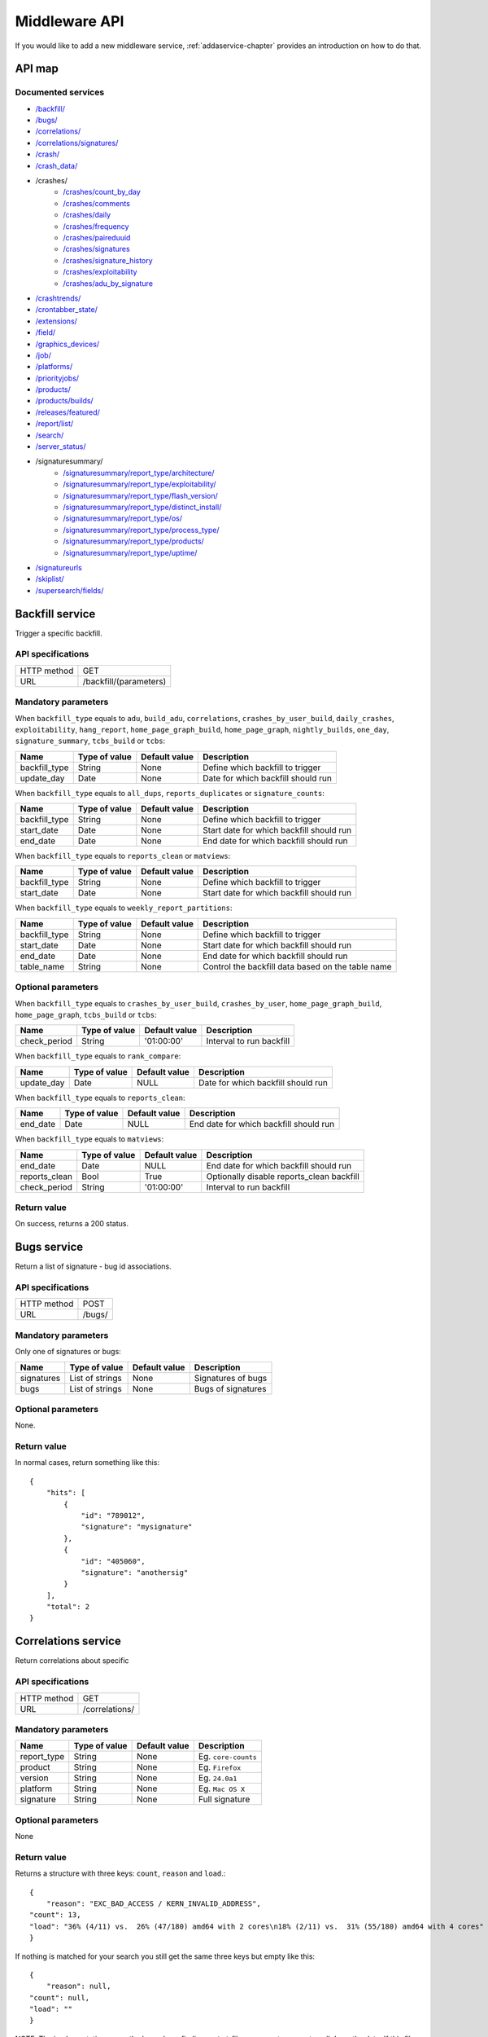 .. index:: middleware

.. _middleware-chapter:

Middleware API
==============


If you would like to add a new middleware service,
:ref:`addaservice-chapter` provides an introduction on how to do that.

API map
-------

Documented services
^^^^^^^^^^^^^^^^^^^

* `/backfill/ <#backfill-service>`_
* `/bugs/ <#bugs-service>`_
* `/correlations/ <#correlations-service>`_
* `/correlations/signatures/ <#correlation-signatures-service>`_
* `/crash/ <#crash-service>`_
* `/crash_data/ <#crash-data-service>`_
* /crashes/
    * `/crashes/count_by_day <#crashes-count-by-day-service>`_
    * `/crashes/comments <#crashes-comments-service>`_
    * `/crashes/daily <#crashes-daily-service>`_
    * `/crashes/frequency  <#crashes-frequency-service>`_
    * `/crashes/paireduuid <#crashes-paireduuid-service>`_
    * `/crashes/signatures <#crashes-signatures-service>`_
    * `/crashes/signature_history <#crashes-signature-history-service>`_
    * `/crashes/exploitability <#crashes-exploitability-service>`_
    * `/crashes/adu_by_signature <#crashes-per-adu-by-signature-service>`_
* `/crashtrends/ <#crash-trends-service>`_
* `/crontabber_state/ <#crontabber-state-service>`_
* `/extensions/ <#extensions-service>`_
* `/field/ <#field-service>`_
* `/graphics_devices/ <#graphics-devices>`_
* `/job/ <#job-service>`_
* `/platforms/ <#platforms-service>`_
* `/priorityjobs/ <#priorityjobs-service>`_
* `/products/ <#products-service>`_
* `/products/builds/ <#products-builds-service>`_
* `/releases/featured/ <#releases-featured-service>`_
* `/report/list/ <#report-list-service>`_
* `/search/ <#search-service>`_
* `/server_status/ <#server-status-service>`_
* /signaturesummary/
    * `/signaturesummary/report_type/architecture/ <#architecture-signature-summary-service>`_
    * `/signaturesummary/report_type/exploitability/ <#exploitability-signature-summary-service>`_
    * `/signaturesummary/report_type/flash_version/ <#flash-version-signature-summary-service>`_
    * `/signaturesummary/report_type/distinct_install/ <#distinct-install-signature-summary-service>`_
    * `/signaturesummary/report_type/os/ <#operating-system-signature-summary-service>`_
    * `/signaturesummary/report_type/process_type/ <#process-type-signature-summary-service>`_
    * `/signaturesummary/report_type/products/ <#products-signature-summary-service>`_
    * `/signaturesummary/report_type/uptime/ <#uptime-signature-summary-service>`_
* `/signatureurls <#signature-urls-service>`_
* `/skiplist/ <#skiplist-service>`_
* `/supersearch/fields/ <#supersearch-fields-service>`_


.. ############################################################################
   Backfill API
   ############################################################################

Backfill service
----------------

Trigger a specific backfill.

API specifications
^^^^^^^^^^^^^^^^^^

+----------------+--------------------------------------------------------------------------------------+
| HTTP method    | GET                                                                                  |
+----------------+--------------------------------------------------------------------------------------+
| URL            | /backfill/(parameters)                                                               |
+----------------+--------------------------------------------------------------------------------------+

Mandatory parameters
^^^^^^^^^^^^^^^^^^^^

When ``backfill_type`` equals to ``adu``, ``build_adu``, ``correlations``,
``crashes_by_user_build``, ``daily_crashes``, ``exploitability``,
``hang_report``, ``home_page_graph_build``,
``home_page_graph``, ``nightly_builds``, ``one_day``, ``signature_summary``,
``tcbs_build`` or ``tcbs``:

+------------------+------------------+-------------------+--------------------------------------------+
| Name             | Type of value    | Default value     | Description                                |
+==================+==================+===================+============================================+
| backfill_type    | String           | None              | Define which backfill to trigger           |
+------------------+------------------+-------------------+--------------------------------------------+
| update_day       | Date             | None              | Date for which backfill should run         |
+------------------+------------------+-------------------+--------------------------------------------+


When ``backfill_type`` equals to ``all_dups``, ``reports_duplicates`` or
``signature_counts``:

+------------------+------------------+-------------------+--------------------------------------------+
| Name             | Type of value    | Default value     | Description                                |
+==================+==================+===================+============================================+
| backfill_type    | String           | None              | Define which backfill to trigger           |
+------------------+------------------+-------------------+--------------------------------------------+
| start_date       | Date             | None              | Start date for which backfill should run   |
+------------------+------------------+-------------------+--------------------------------------------+
| end_date         | Date             | None              | End date for which backfill should run     |
+------------------+------------------+-------------------+--------------------------------------------+

When ``backfill_type`` equals to ``reports_clean`` or ``matviews``:

+------------------+------------------+-------------------+--------------------------------------------+
| Name             | Type of value    | Default value     | Description                                |
+==================+==================+===================+============================================+
| backfill_type    | String           | None              | Define which backfill to trigger           |
+------------------+------------------+-------------------+--------------------------------------------+
| start_date       | Date             | None              | Start date for which backfill should run   |
+------------------+------------------+-------------------+--------------------------------------------+

When ``backfill_type`` equals to ``weekly_report_partitions``:

+------------------+------------------+-------------------+---------------------------------------------------+
| Name             | Type of value    | Default value     | Description                                       |
+==================+==================+===================+===================================================+
| backfill_type    | String           | None              | Define which backfill to trigger                  |
+------------------+------------------+-------------------+---------------------------------------------------+
| start_date       | Date             | None              | Start date for which backfill should run          |
+------------------+------------------+-------------------+---------------------------------------------------+
| end_date         | Date             | None              | End date for which backfill should run            |
+------------------+------------------+-------------------+---------------------------------------------------+
| table_name       | String           | None              | Control the backfill data based on the table name |
+------------------+------------------+-------------------+---------------------------------------------------+

Optional parameters
^^^^^^^^^^^^^^^^^^^

When ``backfill_type`` equals to ``crashes_by_user_build``, ``crashes_by_user``,
``home_page_graph_build``, ``home_page_graph``, ``tcbs_build`` or ``tcbs``:

+------------------+------------------+-------------------+--------------------------------------------+
| Name             | Type of value    | Default value     | Description                                |
+==================+==================+===================+============================================+
| check_period     | String           | '01:00:00'        | Interval to run backfill                   |
+------------------+------------------+-------------------+--------------------------------------------+

When ``backfill_type`` equals to ``rank_compare``:

+------------------+------------------+-------------------+--------------------------------------------+
| Name             | Type of value    | Default value     | Description                                |
+==================+==================+===================+============================================+
| update_day       | Date             | NULL              | Date for which backfill should run         |
+------------------+------------------+-------------------+--------------------------------------------+

When ``backfill_type`` equals to ``reports_clean``:

+------------------+------------------+-------------------+--------------------------------------------+
| Name             | Type of value    | Default value     | Description                                |
+==================+==================+===================+============================================+
| end_date         | Date             | NULL              | End date for which backfill should run     |
+------------------+------------------+-------------------+--------------------------------------------+

When ``backfill_type`` equals to ``matviews``:

+------------------+------------------+-------------------+--------------------------------------------+
| Name             | Type of value    | Default value     | Description                                |
+==================+==================+===================+============================================+
| end_date         | Date             | NULL              | End date for which backfill should run     |
+------------------+------------------+-------------------+--------------------------------------------+
| reports_clean    | Bool             | True              | Optionally disable reports_clean backfill  |
+------------------+------------------+-------------------+--------------------------------------------+
| check_period     | String           | '01:00:00'        | Interval to run backfill                   |
+------------------+------------------+-------------------+--------------------------------------------+

Return value
^^^^^^^^^^^^

On success, returns a 200 status.


.. ############################################################################
   Bugs API
   ############################################################################

Bugs service
------------

Return a list of signature - bug id associations.

API specifications
^^^^^^^^^^^^^^^^^^

+----------------+-----------------------------------------------------------------------------------+
| HTTP method    | POST                                                                              |
+----------------+-----------------------------------------------------------------------------------+
| URL            | /bugs/                                                                            |
+----------------+-----------------------------------------------------------------------------------+

Mandatory parameters
^^^^^^^^^^^^^^^^^^^^

Only one of signatures or bugs:

+----------------+------------------+---------------+-------------------------+
| Name           | Type of value    | Default value | Description             |
+================+==================+===============+=========================+
| signatures     | List of strings  | None          | Signatures of bugs      |
+----------------+------------------+---------------+-------------------------+
| bugs           | List of strings  | None          | Bugs of signatures      |
+----------------+------------------+---------------+-------------------------+

Optional parameters
^^^^^^^^^^^^^^^^^^^

None.

Return value
^^^^^^^^^^^^

In normal cases, return something like this::

    {
        "hits": [
            {
                "id": "789012",
                "signature": "mysignature"
            },
            {
                "id": "405060",
                "signature": "anothersig"
            }
        ],
        "total": 2
    }


.. ############################################################################
   Correlations API
   ############################################################################

Correlations service
--------------------

Return correlations about specific

API specifications
^^^^^^^^^^^^^^^^^^

+----------------+-----------------+
| HTTP method    | GET             |
+----------------+-----------------+
| URL            | /correlations/  |
+----------------+-----------------+

Mandatory parameters
^^^^^^^^^^^^^^^^^^^^

+----------------+------------------+-------------------+----------------------+
| Name           | Type of value    | Default value     | Description          |
+================+==================+===================+======================+
| report\_type   | String           | None              | Eg. ``core-counts``  |
+----------------+------------------+-------------------+----------------------+
| product        | String           | None              | Eg. ``Firefox``      |
+----------------+------------------+-------------------+----------------------+
| version        | String           | None              | Eg. ``24.0a1``       |
+----------------+------------------+-------------------+----------------------+
| platform       | String           | None              | Eg. ``Mac OS X``     |
+----------------+------------------+-------------------+----------------------+
| signature      | String           | None              | Full signature       |
+----------------+------------------+-------------------+----------------------+


Optional parameters
^^^^^^^^^^^^^^^^^^^

None

Return value
^^^^^^^^^^^^

Returns a structure with three keys: ``count``, ``reason`` and
``load``.::

    {
        "reason": "EXC_BAD_ACCESS / KERN_INVALID_ADDRESS",
    "count": 13,
    "load": "36% (4/11) vs.  26% (47/180) amd64 with 2 cores\n18% (2/11) vs.  31% (55/180) amd64 with 4 cores"
    }

If nothing is matched for your search you still get the same three
keys but empty like this::

    {
        "reason": null,
    "count": null,
    "load": ""
    }

NOTE: The implementation currently depends on finding a ``.txt`` file
on a remote server to pull down the data. If this file (filename is
based on the parameters you pass) is not found, the response is just::

   null


.. ############################################################################
   Correlation Signatures API
   ############################################################################

Correlation Signatures service
------------------------------

Return all signatures that have correlations about specific search
parameters

API specifications
^^^^^^^^^^^^^^^^^^

+----------------+---------------------------+
| HTTP method    | GET                       |
+----------------+---------------------------+
| URL            | /correlations/signatures/ |
+----------------+---------------------------+


Mandatory parameters
^^^^^^^^^^^^^^^^^^^^

+----------------+------------------+-------------------+--------------------------------+
| Name           | Type of value    | Default value     | Description                    |
+================+==================+===================+================================+
| report\_type   | String           | None              | Eg. ``core-counts``            |
+----------------+------------------+-------------------+--------------------------------+
| product        | String           | None              | Eg. ``Firefox``                |
+----------------+------------------+-------------------+--------------------------------+
| version        | String           | None              | Eg. ``24.0a1``                 |
+----------------+------------------+-------------------+--------------------------------+
| platforms      | List of strings  | None              | Eg. ``Mac%20OS%20X+Linux``     |
+----------------+------------------+-------------------+--------------------------------+


Optional parameters
^^^^^^^^^^^^^^^^^^^

None

Return value
^^^^^^^^^^^^

Returns a structure with the keys ``hits`` and ``total``::

    {
        "hits": [
            "js::GCMarker::processMarkStackTop(js::SliceBudget&)",
            "gfxSVGGlyphs::~gfxSVGGlyphs()",
            "mozilla::layers::ImageContainer::GetCurrentSize()"
        ],
        "total": 3
    }


.. ############################################################################
   Crash API
   ############################################################################

Crash service
-------------

Return a single crash report from its UUID.

API specifications
^^^^^^^^^^^^^^^^^^

+----------------+-----------------------------------------------------------------------------------+
| HTTP method    | POST                                                                              |
+----------------+-----------------------------------------------------------------------------------+
| URL            | /crash/(optional_parameters)                                                      |
+----------------+-----------------------------------------------------------------------------------+

Mandatory parameters
^^^^^^^^^^^^^^^^^^^^

+----------------+------------------+---------------+-------------------------+
| Name           | Type of value    | Default value | Description             |
+================+==================+===============+=========================+
| uuid           | String           | None          | Identifier of the crash |
|                |                  |               | report to get.          |
+----------------+------------------+---------------+-------------------------+

Optional parameters
^^^^^^^^^^^^^^^^^^^

None.

Return value
^^^^^^^^^^^^

In normal cases, return something like this::

    {
        "hits": [
            {
                "signature": "SomeCrashSignature",
                "email": "someone@example.com",
                "url": "http://example.com/somepage",
                "addons_checked": "some addons",
                "exploitability": "high",
                "duplicate_of": 123456
            }
        ],
        "total": 1
    }


.. ############################################################################
   Crash Data API
   ############################################################################

Crash Data service
------------------

Return JSON or binary data of a crash report, given its uuid.

API specifications
^^^^^^^^^^^^^^^^^^

+----------------+--------------+
| HTTP method    | GET          |
+----------------+--------------+
| URL            | /crash_data/ |
+----------------+--------------+

Mandatory parameters
^^^^^^^^^^^^^^^^^^^^

+----------------+------------------+---------------+-------------------------+
| Name           | Type of value    | Default value | Description             |
+================+==================+===============+=========================+
| datatype       | String           | None          | Type of data to get, can|
|                |                  |               | be 'raw', 'meta' or     |
|                |                  |               | 'processed'.            |
+----------------+------------------+---------------+-------------------------+
| uuid           | String           | None          | Identifier of the crash |
|                |                  |               | report to get.          |
+----------------+------------------+---------------+-------------------------+

Optional parameters
^^^^^^^^^^^^^^^^^^^

None.

Return value
^^^^^^^^^^^^

If datatype is 'raw', returns the binary raw dump of the crash report.
If datatype is 'meta', returns the raw JSON of the crash report.
If datatype is 'processed', return the processed JSON of the crash report.


.. ############################################################################
   Crashes Count By Day API
   ############################################################################

Crashes Count By Day service
----------------------------

Returns the count of a particular signature (all aggregated) by date range.

API specifications
^^^^^^^^^^^^^^^^^^

+----------------+------------------------+
| HTTP method    | GET                    |
+----------------+------------------------+
| URL            | /crashes/count_by_day/ |
+----------------+------------------------+

Mandatory parameters
^^^^^^^^^^^^^^^^^^^^

+------------+---------------+---------------------------------------------------------+
| Name       | Type of value | Description                                             |
+============+===============+=========================================================+
| signature  | String        | The signature of the crash for the count.               |
+------------+---------------+---------------------------------------------------------+
| from_date  | Date          | Starting date in the format of YYYY-MM-DD               |
+------------+---------------+---------------------------------------------------------+
| to_date    | Date          | Ending date in the format of YYYY-MM-DD, does not       |
|            |               | include this day                                        |
+------------+---------------+---------------------------------------------------------+

Optional parameters
^^^^^^^^^^^^^^^^^^^

None

Return value
^^^^^^^^^^^^

Returns in a json like this::

    {
        "hits": {
            "YYYY-MM-DD": count
        }
        "total": the number of days returned
    }


.. ############################################################################
   Crashes Comments API
   ############################################################################

Crashes Comments service
------------------------

Return a list of comments on crash reports, filtered by signatures and other
fields.

API specifications
^^^^^^^^^^^^^^^^^^

+----------------+--------------------+
| HTTP method    | GET                |
+----------------+--------------------+
| URL            | /crashes/comments/ |
+----------------+--------------------+

Mandatory parameters
^^^^^^^^^^^^^^^^^^^^

+----------------+------------------+---------------+-------------------------+
| Name           | Type of value    | Default value | Description             |
+================+==================+===============+=========================+
| signature      | String           | None          | Signature of crash      |
|                |                  |               | reports to get.         |
+----------------+------------------+---------------+-------------------------+

Optional parameters
^^^^^^^^^^^^^^^^^^^

+------------------------+-------------------------------+----------------+---------------------------------------------------------------------------------------------------------------------------------------------------------+
| Name                   | Type of value                 | Default value  | Description                                                                                                                                             |
+========================+===============================+================+=========================================================================================================================================================+
| products               | String or list of strings     | '`Firefox`'    | The product we are interested in. (e.g. Firefox, Fennec, Thunderbird… )                                                                                 |
+------------------------+-------------------------------+----------------+---------------------------------------------------------------------------------------------------------------------------------------------------------+
| from                   | Date                          | Now - 7 days   | Search for crashes that happened after this date. Can use the following formats: '`yyyy-MM-dd`', '`yyyy-MM-dd HH:ii:ss`' or '`yyyy-MM-dd HH:ii:ss.S`'.  |
+------------------------+-------------------------------+----------------+---------------------------------------------------------------------------------------------------------------------------------------------------------+
| to                     | Date                          | Now            | Search for crashes that happened before this date. Can use the following formats: '`yyyy-MM-dd`', '`yyyy-MM-dd HH:ii:ss`' or '`yyyy-MM-dd HH:ii:ss.S`'. |
+------------------------+-------------------------------+----------------+---------------------------------------------------------------------------------------------------------------------------------------------------------+
| versions               | String or list of strings     | None           | Restring to a specific version of the product. Several versions can be specified, separated by a + symbol.                                              |
+------------------------+-------------------------------+----------------+---------------------------------------------------------------------------------------------------------------------------------------------------------+
| os                     | String or list of strings     | None           | Restrict to an Operating System. (e.g. Windows, Mac, Linux… ) Several versions can be specified, separated by a + symbol.                               |
+------------------------+-------------------------------+----------------+---------------------------------------------------------------------------------------------------------------------------------------------------------+
| reasons                | String or list of strings     | None           | Restricts search to crashes caused by this reason.                                                                                                      |
+------------------------+-------------------------------+----------------+---------------------------------------------------------------------------------------------------------------------------------------------------------+
| release_channels       | String or list of strings     | None           | Restricts search to crashes with these release channels.                                                                                                |
+------------------------+-------------------------------+----------------+---------------------------------------------------------------------------------------------------------------------------------------------------------+
| build\_ids             | Integer or list of integers   | None           | Restricts search to crashes that happened on a product with this build ID.                                                                              |
+------------------------+-------------------------------+----------------+---------------------------------------------------------------------------------------------------------------------------------------------------------+
| build\_from            | Integer or list of integers   | None           | Restricts search to crashes with a build id greater than this.                                                                                          |
+------------------------+-------------------------------+----------------+---------------------------------------------------------------------------------------------------------------------------------------------------------+
| build\_to              | Integer or list of integers   | None           | Restricts search to crashes with a build id lower than this.                                                                                            |
+------------------------+-------------------------------+----------------+---------------------------------------------------------------------------------------------------------------------------------------------------------+
| report\_process        | String                        | '`any`'        | Can be '`any`', '`browser`' or '`plugin`'.                                                                                                              |
+------------------------+-------------------------------+----------------+---------------------------------------------------------------------------------------------------------------------------------------------------------+
| report\_type           | String                        | '`any`'        | Can be '`any`', '`crash`' or '`hang`'.                                                                                                                  |
+------------------------+-------------------------------+----------------+---------------------------------------------------------------------------------------------------------------------------------------------------------+
| plugin\_in             | String or list of strings     | '`name`'       | Search for a plugin in this field. '`report\_process`' has to be set to '`plugin`'.                                                                     |
+------------------------+-------------------------------+----------------+---------------------------------------------------------------------------------------------------------------------------------------------------------+
| plugin\_search\_mode   | String                        | '`default`'    | How to search for this plugin. report\_process has to be set to plugin. Can be either '`default`', '`is\_exactly`', '`contains`' or '`starts\_with`'.   |
+------------------------+-------------------------------+----------------+---------------------------------------------------------------------------------------------------------------------------------------------------------+
| plugin\_terms          | String or list of strings     | None           | Terms to search for. Several terms can be specified, separated by a + symbol. report\_process has to be set to plugin.                                  |
+------------------------+-------------------------------+----------------+---------------------------------------------------------------------------------------------------------------------------------------------------------+

Return value
^^^^^^^^^^^^

In normal cases, return something like this::

    {
        "hits": [
            {
                "date_processed": "2011-03-16 06:54:56.385843",
                "uuid": "06a0c9b5-0381-42ce-855a-ccaaa2120116",
                "user_comments": "My firefox is crashing in an awesome way",
                "email": "someone@something.org"
            },
            {
                "date_processed": "2011-03-16 06:54:56.385843",
                "uuid": "06a0c9b5-0381-42ce-855a-ccaaa2120116",
                "user_comments": "I <3 Firefox crashes!",
                "email": "someone@something.org"
            }
        ],
        "total": 2
    }

If no signature is passed as a parameter, return null.


.. ############################################################################
   Crashes Daily API
   ############################################################################

Crashes Daily service
---------------------

Return crashes by active daily users.

API specifications
^^^^^^^^^^^^^^^^^^

+----------------+-----------------+
| HTTP method    | GET             |
+----------------+-----------------+
| URL            | /crashes/daily/ |
+----------------+-----------------+

Mandatory parameters
^^^^^^^^^^^^^^^^^^^^

+------------+---------------+------------------------------------------------+
| Name       | Type of value | Description                                    |
+============+===============+================================================+
| product    | String        | Product for which to get daily crashes.        |
+------------+---------------+------------------------------------------------+
| versions   | Strings       | Versions of the product for which to get daily |
|            |               | crashes.                                       |
+------------+---------------+------------------------------------------------+

Optional parameters
^^^^^^^^^^^^^^^^^^^

+-----------------+---------------+---------------+--------------------------------+
| Name            | Type of value | Default value | Description                    |
+=================+===============+===============+================================+
| from_date       | Date          | A week ago    | Date after which to get        |
|                 |               |               | daily crashes.                 |
+-----------------+---------------+---------------+--------------------------------+
| to_date         | Date          | Now           | Date before which to get       |
|                 |               |               | daily crashes.                 |
+-----------------+---------------+---------------+--------------------------------+
| os              | Strings       | None          | Only return crashes with those |
|                 |               |               | os.                            |
+-----------------+---------------+---------------+--------------------------------+
| report_type     | Strings       | None          | Only return crashes with those |
|                 |               |               | report types.                  |
+-----------------+---------------+---------------+--------------------------------+
| separated_by    | String        | None          | Separate results by 'os' as    |
|                 |               |               | well as by product and version.|
+-----------------+---------------+---------------+--------------------------------+
| date_range_type | String        | report        | Range crashes by report_date   |
|                 |               |               | ('report') or by               |
|                 |               |               | build_date ('build').          |
+-----------------+---------------+---------------+--------------------------------+

Return value
^^^^^^^^^^^^

If os, report_type and separated_by parameters are set to their default values,
return an object like the following::

    {
        "hits": {
            "Firefox:10.0": {
                "2012-12-31": {
                    "product": "Firefox",
                    "adu": 64076,
                    "crash_hadu": 4.296,
                    "version": "10.0",
                    "report_count": 2753,
                    "date": "2012-12-31"
                },
                "2012-12-30": {
                    "product": "Firefox",
                    "adu": 64076,
                    "crash_hadu": 4.296,
                    "version": "10.0",
                    "report_count": 2753,
                    "date": "2012-12-30"
                }
            },
            "Firefox:16.0a1": {
                "..."
            }
        }
    }

Otherwise, return a more complex result that can eventually be separated by
different keys. For example, if separated_by is set to "os", it will return::

    {
        "hits": {
            "Firefox:10.0:win": {
                "2012-12-31": {
                    "product": "Firefox",
                    "adu": 64076,
                    "crash_hadu": 4.296,
                    "version": "10.0",
                    "report_count": 2753,
                    "date": "2012-12-31",
                    "os": "Windows",
                    "throttle": 0.1
                }
            },
            "Firefox:10.0:lin": {
                "2012-12-31": {
                    "product": "Firefox",
                    "adu": 64076,
                    "crash_hadu": 4.296,
                    "version": "10.0",
                    "report_count": 2753,
                    "date": "2012-12-31",
                    "os": "Linux",
                    "throttle": 0.1
                }
            }
        }
    }

Note that the returned fields will differ depending on the parameters. The "os"
field will be returned when either the "os" parameter has a value or the
"separated_by" parameter is "os", and the "report_type" field will be returned
when either the "report_type" parameter has a value or the "separated_by"
parameter is "report_type".


.. ############################################################################
   Crashes Frequency API
   ############################################################################

Crashes Frequency service
-------------------------

Return the number and frequency of crashes on each OS.

API specifications
^^^^^^^^^^^^^^^^^^

+----------------+---------------------+
| HTTP method    | GET                 |
+----------------+---------------------+
| URL            | /crashes/frequency/ |
+----------------+---------------------+

Mandatory parameters
^^^^^^^^^^^^^^^^^^^^

+----------------+------------------+---------------+-------------------------+
| Name           | Type of value    | Default value | Description             |
+================+==================+===============+=========================+
| signature      | String           | None          | Signature of crash      |
|                |                  |               | reports to get.         |
+----------------+------------------+---------------+-------------------------+

Optional parameters
^^^^^^^^^^^^^^^^^^^

+------------------------+-------------------------------+----------------+---------------------------------------------------------------------------------------------------------------------------------------------------------+
| Name                   | Type of value                 | Default value  | Description                                                                                                                                             |
+========================+===============================+================+=========================================================================================================================================================+
| products               | String or list of strings     | '`Firefox`'    | The product we are interested in. (e.g. Firefox, Fennec, Thunderbird… )                                                                                 |
+------------------------+-------------------------------+----------------+---------------------------------------------------------------------------------------------------------------------------------------------------------+
| from                   | Date                          | Now - 7 days   | Search for crashes that happened after this date. Can use the following formats: '`yyyy-MM-dd`', '`yyyy-MM-dd HH:ii:ss`' or '`yyyy-MM-dd HH:ii:ss.S`'.  |
+------------------------+-------------------------------+----------------+---------------------------------------------------------------------------------------------------------------------------------------------------------+
| to                     | Date                          | Now            | Search for crashes that happened before this date. Can use the following formats: '`yyyy-MM-dd`', '`yyyy-MM-dd HH:ii:ss`' or '`yyyy-MM-dd HH:ii:ss.S`'. |
+------------------------+-------------------------------+----------------+---------------------------------------------------------------------------------------------------------------------------------------------------------+
| versions               | String or list of strings     | None           | Restring to a specific version of the product. Several versions can be specified, separated by a + symbol.                                              |
+------------------------+-------------------------------+----------------+---------------------------------------------------------------------------------------------------------------------------------------------------------+
| os                     | String or list of strings     | None           | Restrict to an Operating System. (e.g. Windows, Mac, Linux… ) Several versions can be specified, separated by a + symbol.                               |
+------------------------+-------------------------------+----------------+---------------------------------------------------------------------------------------------------------------------------------------------------------+
| reasons                | String or list of strings     | None           | Restricts search to crashes caused by this reason.                                                                                                      |
+------------------------+-------------------------------+----------------+---------------------------------------------------------------------------------------------------------------------------------------------------------+
| release_channels       | String or list of strings     | None           | Restricts search to crashes with these release channels.                                                                                                |
+------------------------+-------------------------------+----------------+---------------------------------------------------------------------------------------------------------------------------------------------------------+
| build\_ids             | Integer or list of integers   | None           | Restricts search to crashes that happened on a product with this build ID.                                                                              |
+------------------------+-------------------------------+----------------+---------------------------------------------------------------------------------------------------------------------------------------------------------+
| build\_from            | Integer or list of integers   | None           | Restricts search to crashes with a build id greater than this.                                                                                          |
+------------------------+-------------------------------+----------------+---------------------------------------------------------------------------------------------------------------------------------------------------------+
| build\_to              | Integer or list of integers   | None           | Restricts search to crashes with a build id lower than this.                                                                                            |
+------------------------+-------------------------------+----------------+---------------------------------------------------------------------------------------------------------------------------------------------------------+
| report\_process        | String                        | '`any`'        | Can be '`any`', '`browser`' or '`plugin`'.                                                                                                              |
+------------------------+-------------------------------+----------------+---------------------------------------------------------------------------------------------------------------------------------------------------------+
| report\_type           | String                        | '`any`'        | Can be '`any`', '`crash`' or '`hang`'.                                                                                                                  |
+------------------------+-------------------------------+----------------+---------------------------------------------------------------------------------------------------------------------------------------------------------+
| plugin\_in             | String or list of strings     | '`name`'       | Search for a plugin in this field. '`report\_process`' has to be set to '`plugin`'.                                                                     |
+------------------------+-------------------------------+----------------+---------------------------------------------------------------------------------------------------------------------------------------------------------+
| plugin\_search\_mode   | String                        | '`default`'    | How to search for this plugin. report\_process has to be set to plugin. Can be either '`default`', '`is\_exactly`', '`contains`' or '`starts\_with`'.   |
+------------------------+-------------------------------+----------------+---------------------------------------------------------------------------------------------------------------------------------------------------------+
| plugin\_terms          | String or list of strings     | None           | Terms to search for. Several terms can be specified, separated by a + symbol. report\_process has to be set to plugin.                                  |
+------------------------+-------------------------------+----------------+---------------------------------------------------------------------------------------------------------------------------------------------------------+

Return value
^^^^^^^^^^^^

In normal cases, return something like this::

    {
        "hits": [
            {
                "count": 167,
                "build_date": "20120129064235",
                "count_mac": 0,
                "frequency_windows": 1,
                "count_windows": 167,
                "frequency": 1,
                "count_linux": 0,
                "total": 167,
                "frequency_linux": 0,
                "frequency_mac": 0
            },
            {
                "count": 1,
                "build_date": "20120129063944",
                "count_mac": 1,
                "frequency_windows": 0,
                "count_windows": 0,
                "frequency": 1,
                "count_linux": 0,
                "total": 1,
                "frequency_linux": 0,
                "frequency_mac": 1
            }
        ],
        "total": 2
    }


.. ############################################################################
   Crashes Paireduuid API
   ############################################################################

Crashes Paireduuid service
--------------------------

Return paired uuid given a uuid and an optional hangid.

API specifications
^^^^^^^^^^^^^^^^^^

+----------------+----------------------+
| HTTP method    | GET                  |
+----------------+----------------------+
| URL            | /crashes/paireduuid/ |
+----------------+----------------------+

Mandatory parameters
^^^^^^^^^^^^^^^^^^^^

+------------+---------------+------------------------------------------------+
| Name       | Type of value | Description                                    |
+============+===============+================================================+
| uuid       | String        | Unique identifier of the crash report.         |
+------------+---------------+------------------------------------------------+

Optional parameters
^^^^^^^^^^^^^^^^^^^

+------------+---------------+---------------+--------------------------------+
| Name       | Type of value | Default value | Description                    |
+============+===============+===============+================================+
| hangid     | String        | None          | Hang ID of the crash report.   |
+------------+---------------+---------------+--------------------------------+

Return value
^^^^^^^^^^^^

Return an object like the following::

    {
        "hits": [
            {
                "uuid": "e8820616-1462-49b6-9784-e99a32120201"
            }
        ],
        "total": 1
    }

Note that if a hangid is passed to the service, it will always return maximum
one result. Remove that hangid to get all paired uuid.


.. ############################################################################
   Crashes Signatures API
   ############################################################################

Crashes Signatures service
--------------------------

Return top crashers by signatures.

API specifications
^^^^^^^^^^^^^^^^^^

+----------------+----------------------+
| HTTP method    | GET                  |
+----------------+----------------------+
| URL            | /crashes/signatures/ |
+----------------+----------------------+

Mandatory parameters
^^^^^^^^^^^^^^^^^^^^

+------------+---------------+------------------------------------------------+
| Name       | Type of value | Description                                    |
+============+===============+================================================+
| product    | String        | Product for which to get top crashes by        |
|            |               | signatures.                                    |
+------------+---------------+------------------------------------------------+
| version    | String        | Version of the product for which to get top    |
|            |               | crashes.                                       |
+------------+---------------+------------------------------------------------+

Optional parameters
^^^^^^^^^^^^^^^^^^^

+-----------------+---------------+---------------+--------------------------------+
| Name            | Type of value | Default value | Description                    |
+=================+===============+===============+================================+
| crash_type      | String        | all           | Type of crashes to get, can be |
|                 |               |               | "browser", "plugin", "content" |
|                 |               |               | or "all".                      |
+-----------------+---------------+---------------+--------------------------------+
| end_date        | Date          | Now           | Date before which to get       |
|                 |               |               | top crashes.                   |
+-----------------+---------------+---------------+--------------------------------+
| duration        | Int           | One week      | Number of hours during which   |
|                 |               |               | to get crashes.                |
+-----------------+---------------+---------------+--------------------------------+
| os              | String        | None          | Limit crashes to only one OS.  |
+-----------------+---------------+---------------+--------------------------------+
| limit           | Int           | 100           | Number of results to retrieve. |
+-----------------+---------------+---------------+--------------------------------+
| date_range_type | String        | 'report'      | Range by report date or        |
|                 |               |               | build date.                    |
+-----------------+---------------+---------------+--------------------------------+

Return value
^^^^^^^^^^^^

Return an object like the following::

    {
        "totalPercentage": 1.0,
        "end_date": "2012-06-28",
        "start_date": "2012-06-21",
        "crashes": [
            {
                "count": 3,
                "mac_count": 0,
                "content_count": 0,
                "first_report": "2012-03-13",
                "previousRank": 12,
                "currentRank": 0,
                "startup_percent": 0,
                "versions": "13.0a1, 14.0a1, 15.0a1, 16.0a1",
                "first_report_exact": "2012-03-13 17:58:30",
                "percentOfTotal": 0.214285714285714,
                "changeInRank": 12,
                "win_count": 3,
                "changeInPercentOfTotal": 0.20698716413283896,
                "linux_count": 0,
                "hang_count": 3,
                "signature": "hang | WaitForSingleObjectEx",
                "versions_count": 4,
                "previousPercentOfTotal": 0.00729855015287504,
                "plugin_count": 0
            },
            {
                "count": 2,
                "mac_count": 0,
                "content_count": 0,
                "first_report": "2012-06-27",
                "previousRank": "null",
                "currentRank": 1,
                "startup_percent": 0,
                "versions": "16.0a1",
                "first_report_exact": "2012-06-27 22:59:13",
                "percentOfTotal": 0.142857142857143,
                "changeInRank": "new",
                "win_count": 2,
                "changeInPercentOfTotal": "new",
                "linux_count": 0,
                "hang_count": 2,
                "signature": "hang | npswf64_11_3_300_262.dll@0x6c1d56",
                "versions_count": 1,
                "previousPercentOfTotal": "null",
                "plugin_count": 2
            }
        ],
        "totalNumberOfCrashes": 2
    }


.. ############################################################################
   Crashes Signature History API
   ############################################################################

Crashes Signature History service
---------------------------------

Return the history of a signature.

API specifications
^^^^^^^^^^^^^^^^^^

+----------------+-----------------------------+
| HTTP method    | GET                         |
+----------------+-----------------------------+
| URL            | /crashes/signature_history/ |
+----------------+-----------------------------+

Mandatory parameters
^^^^^^^^^^^^^^^^^^^^

+------------+---------------+------------------------------------------------+
| Name       | Type of value | Description                                    |
+============+===============+================================================+
| product    | String        | Name of the product.                           |
+------------+---------------+------------------------------------------------+
| version    | String        | Number of the version.                         |
+------------+---------------+------------------------------------------------+
| signature  | String        | Signature to get, exact match.                 |
+------------+---------------+------------------------------------------------+

Optional parameters
^^^^^^^^^^^^^^^^^^^

+-----------------+---------------+---------------+--------------------------------+
| Name            | Type of value | Default value | Description                    |
+=================+===============+===============+================================+
| start_date      | Datetime      | Last week     | The earliest date of crashes   |
|                 |               |               | we wish to evaluate            |
+-----------------+---------------+---------------+--------------------------------+
| end_date        | Datetime      | Now           | The latest date of crashes we  |
|                 |               |               | wish to evaluate.              |
+-----------------+---------------+---------------+--------------------------------+

Return value
^^^^^^^^^^^^

Return an object like the following::

    {
        "hits": [
            {
                "date": "2012-03-13",
                "count": 3,
                "percent_of_total": 42
            },
            {
                "date": "2012-03-20",
                "count": 6,
                "percent_of_total": 76
            }
        ],
        "total": 2
    }


.. ############################################################################
   Crashes Exploitability API
   ############################################################################

Crashes Exploitability service
------------------------------

Return a list of exploitable crash reports.

API specifications
^^^^^^^^^^^^^^^^^^

+----------------+--------------------------+
| HTTP method    | GET                      |
+----------------+--------------------------+
| URL            | /crashes/exploitability/ |
+----------------+--------------------------+

Mandatory parameters
^^^^^^^^^^^^^^^^^^^^

None

Optional parameters
^^^^^^^^^^^^^^^^^^^

+-----------------+---------------+---------------+----------------------------------+
| Name            | Type of value | Default value | Description                      |
+=================+===============+===============+==================================+
| start_date      | Date          | 1 week ago    | Start date of query range        |
+-----------------+---------------+---------------+----------------------------------+
| end_date        | Date          | Today         | End date of query range          |
+-----------------+---------------+---------------+----------------------------------+
| product         | String        | None          | The product we are interested in |
+-----------------+---------------+---------------+----------------------------------+
| version         | String        | None          | The version we are interested in |
+-----------------+---------------+---------------+----------------------------------+
| batch           | Int           | None          | Number of signatures to return   |
|                 |               |               | per page.                        |
+-----------------+---------------+---------------+----------------------------------+
| page            | Int           | 0             | Multiple of batch size for       |
|                 |               |               | paginating query.                |
+-----------------+---------------+---------------+----------------------------------+

Return value
^^^^^^^^^^^^

Return an object like the following::

    {
      "hits": [
        {
          "low_count": 2,
          "high_count": 1,
          "null_count": 0,
          "none_count": 0,
          "report_date": "2013-06-29",
          "signature": "lockBtree",
          "medium_count": 5,
          "product_name": "Firefox",
          "version_string": "29.0"
        },
        {
          "low_count": 0,
          "high_count": 0,
          "null_count": 0,
          "none_count": 1,
          "report_date": "2013-06-29",
          "signature": "nvwgf2um.dll@0x15cfb0",
          "medium_count": 0,
          "product_name": "Firefox",
          "version_string": "28.0"
        },
      ],
      "total": 2
    }

Crashes per ADU By Signature service
------------------------------

Return a list of crash and ADU counts by signature.

API specifications
^^^^^^^^^^^^^^^^^^

+----------------+------------------------------------+
| HTTP method    | GET                                |
+----------------+------------------------------------+
| URL            | /crashes/adu_by_signature/         |
+----------------+------------------------------------+

Mandatory parameters
^^^^^^^^^^^^^^^^^^^^

+-----------------+---------------+---------------+------------------------------------+
| Name            | Type of value | Default value | Description                        |
+=================+===============+===============+====================================+
| product_name    | String        | None          | The product we are interested in   |
+-----------------+---------------+---------------+------------------------------------+
| start_date      | Date          | 1 week ago    | Start date of query range          |
+-----------------+---------------+---------------+------------------------------------+
| end_date        | Date          | Today         | End date of query range            |
+-----------------+---------------+---------------+------------------------------------+
| signature       | String        | None          | The signature we are interested in |
+-----------------+---------------+---------------+------------------------------------+
| channel         | String        | None          | The channel we are interested in   |
+-----------------+---------------+---------------+------------------------------------+

Optional parameters
^^^^^^^^^^^^^^^^^^^

None

Return value
^^^^^^^^^^^^

Return an object like the following::

    {
        "hits": [
            {
                "signature": "gfxContext::PushClipsToDT(mozilla::gfx::DrawTarget*)",
                "adu_date": "2014-03-01",
                "build_date": "2014-03-01",
                "buildid": '201403010101',
                "crash_count": 3,
                "adu_count": 1023,
                "os_name": "Mac OS X",
                "channel": "release"
            },
            {
                "signature": "gfxContext::PushClipsToDT(mozilla::gfx::DrawTarget*)"
                "adu_date": "2014-04-01",
                "build_date": "2014-04-01",
                "buildid": '201404010101',
                "crash_count": 4,
                "adu_count": 1024,
                "os_name": "Windows NT",
                "channel": "release"
            },
        ],
        "total": 2,
    }


.. ############################################################################
   Crash Trends API
   ############################################################################

Crash Trends service
--------------------

Return a list of nightly or aurora crashes that took place between two dates.

API specifications
^^^^^^^^^^^^^^^^^^

+----------------+---------------+
| HTTP method    | GET           |
+----------------+---------------+
| URL            | /crashtrends/ |
+----------------+---------------+

Mandatory parameters
^^^^^^^^^^^^^^^^^^^^

+---------------+---------------+---------------+-----------------------------------+
| Name          | Type of value | Default value | Description                       |
+===============+===============+===============+===================================+
| start_date    | Datetime      | None          | The earliest date of crashes      |
|               |               |               | we wish to evaluate               |
+---------------+---------------+---------------+-----------------------------------+
| end_date      | Datetime      | None          | The latest date of crashes we     |
|               |               |               | wish to evaluate.                 |
+---------------+---------------+---------------+-----------------------------------+
| product       | String        | None          | The product.                      |
+---------------+---------------+---------------+-----------------------------------+
| version       | String        | None          | The version.                      |
+---------------+---------------+---------------+-----------------------------------+

Optional parameters
^^^^^^^^^^^^^^^^^^^

None

Return value
^^^^^^^^^^^^

Return a total of crashes, along with their build date, by build ID::

    [
        {
            "build_date": "2012-02-10",
            "version_string": "12.0a2",
            "product_version_id": 856,
            "days_out": 6,
            "report_count": 515,
            "report_date": "2012-02-16",
            "product_name": "Firefox"
        }
    ]


.. ############################################################################
   Crontabber State API
   ############################################################################

Crontabber State service
------------------------

Return the current state of crontabber.

API specifications
^^^^^^^^^^^^^^^^^^

+----------------+--------------------+
| HTTP method    | GET                |
+----------------+--------------------+
| URL            | /crontabber_state/ |
+----------------+--------------------+

Mandatory parameters
^^^^^^^^^^^^^^^^^^^^

None

Optional parameters
^^^^^^^^^^^^^^^^^^^

None

Return value
^^^^^^^^^^^^

Returns a structure with two main keys ``state`` and ``last_updated``.
In ``state`` we get the parsed state from the ``crontabber_state``
table.::

    {
        "state": {
          "slow-one": {
            "next_run": "2013-02-09 01:16:00.893834",
            "first_run": "2012-11-05 23:27:07.316347",
            "last_error": {
              "traceback": "error error error",
              "type": "<class 'sluggish.jobs.InternalError'>",
              "value": "Have already run this for 2012-12-24 23:27"
            },
            "last_run": "2013-02-09 00:16:00.893834",
            "last_success": "2012-12-24 22:27:07.316893",
            "error_count": 6,
            "depends_on": []
          },
          "slow-two": {
            "next_run": "2012-11-12 19:39:59.521605",
            "first_run": "2012-11-05 23:27:17.341879",
            "last_error": {},
            "last_run": "2012-11-12 18:39:59.521605",
            "last_success": "2012-11-12 18:27:17.341895",
            "error_count": 0,
            "depends_on": ["slow-one"]
          }
        },
        "last_updated": "2000-01-01T00:00:00+00:00"
    }


.. ############################################################################
   Extensions API
   ############################################################################

Extensions service
------------------

Return a list of extensions associated with a crash's UUID.

API specifications
^^^^^^^^^^^^^^^^^^

+----------------+--------------+
| HTTP method    | GET          |
+----------------+--------------+
| URL            | /extensions/ |
+----------------+--------------+

Mandatory parameters
^^^^^^^^^^^^^^^^^^^^

+---------+---------------+---------------+-----------------------------------+
| Name    | Type of value | Default value | Description                       |
+=========+===============+===============+===================================+
| uuid    | String        | None          | Unique Identifier of the specific |
|         |               |               | crash to get extensions from.     |
+---------+---------------+---------------+-----------------------------------+
| date    | Datetime      | None          | Exact datetime of the crash.      |
+---------+---------------+---------------+-----------------------------------+

Optional parameters
^^^^^^^^^^^^^^^^^^^

None

Return value
^^^^^^^^^^^^

Return a list of extensions::

    {
        "total": 1,
        "hits": [
            {
                "report_id": 1234,
                "date_processed": "2012-02-29T01:23:45+00:00",
                "extension_key": 5678,
                "extension_id": "testpilot@labs.mozilla.com",
                "extension_version": "1.2"
            }
        ]
    }


.. ############################################################################
   Field API
   ############################################################################

Field service
-------------

Return data about a field from its name.

API specifications
^^^^^^^^^^^^^^^^^^

+----------------+---------+
| HTTP method    | GET     |
+----------------+---------+
| URL            | /field/ |
+----------------+---------+

Mandatory parameters
^^^^^^^^^^^^^^^^^^^^

+---------+---------------+---------------+-----------------------------------+
| Name    | Type of value | Default value | Description                       |
+=========+===============+===============+===================================+
| name    | String        | None          | Name of the field.                |
+---------+---------------+---------------+-----------------------------------+

Optional parameters
^^^^^^^^^^^^^^^^^^^

None

Return value
^^^^^^^^^^^^

Return a dictionary::

    {
        "name": "my-field",
        "product": "WaterWolf",
        "transforms": {
            "rule1": "some notes about that rule"
        }
    }

If no value was found for the field name, return a dictionary with null values.


.. ############################################################################
   Graphics Devices API
   ############################################################################

Graphics Devices
----------------

Used to look up what we know for a certain ``vendor_hex`` and
``adapter_hex``.

When you post you need to send a payload as the body part of the
request.
In curl you do that like this::

  curl -X POST -d '[{"adapter_h...., ]' http://socorro-api/graphics_devices/

The payload needs to a JSON encoded array of dicts that each contain
the following keys:

* ``vendor_hex``
* ``adapter_hex``
* ``vendor_name``
* ``adapter_name``


API specifications
^^^^^^^^^^^^^^^^^^

+----------------+--------------------+
| HTTP method    | GET, POST          |
+----------------+--------------------+
| URL            | /graphics_devices/ |
+----------------+--------------------+


Mandatory parameters
^^^^^^^^^^^^^^^^^^^^

This is only applicable when you do a GET

+-------------+---------------+---------------+-----------------------------------+
| Name        | Type of value | Default value | Description                       |
+=============+===============+===============+===================================+
| vendor_hex  | String        | None          | e.g. ``0x1001``                   |
+-------------+---------------+---------------+-----------------------------------+
| adapter_hex | String        | None          | e.g. ``0x166a``                   |
+-------------+---------------+---------------+-----------------------------------+


Optional parameters
^^^^^^^^^^^^^^^^^^^

None

Return value
^^^^^^^^^^^^

Return a list of extensions::

    {
        "total": 1,
        "hits": [
            {
                "vendor_hex": "0x1001",
                "adapter_hex": "0x166a",
        "vendor_name": "Logitech",
        "adapter_name": "Webcamera 1x"
            }
        ]
    }


.. ############################################################################
   Job API
   ############################################################################

Job service
-----------

Handle the jobs queue for crash reports processing.

API specifications
^^^^^^^^^^^^^^^^^^

+----------------+-------+
| HTTP method    | GET   |
+----------------+-------+
| URL            | /job/ |
+----------------+-------+

Mandatory parameters
^^^^^^^^^^^^^^^^^^^^

+----------------+------------------+---------------+-------------------------+
| Name           | Type of value    | Default value | Description             |
+================+==================+===============+=========================+
| uuid           | String           | None          | Unique identifier of the|
|                |                  |               | crash report to find.   |
+----------------+------------------+---------------+-------------------------+

Optional parameters
^^^^^^^^^^^^^^^^^^^

None

Return value
^^^^^^^^^^^^

With a GET HTTP method, the service will return data in the following
form::

    {
        "hits": [
            {
                "id": 1,
                "pathname": "",
                "uuid": "e8820616-1462-49b6-9784-e99a32120201",
                "owner": 3,
                "priority": 0,
                "queueddatetime": "2012-02-29T01:23:45+00:00",
                "starteddatetime": "2012-02-29T01:23:45+00:00",
                "completeddatetime": "2012-02-29T01:23:45+00:00",
                "success": True,
                "message": "Hello"
            }
        ],
        "total": 1
    }


.. ############################################################################
   Platforms API
   ############################################################################

Platforms service
-----------------

Return a list of all OS and their short names.

API specifications
^^^^^^^^^^^^^^^^^^

+----------------+-------------+
| HTTP method    | GET         |
+----------------+-------------+
| URL            | /platforms/ |
+----------------+-------------+

Mandatory parameters
^^^^^^^^^^^^^^^^^^^^

None

Optional parameters
^^^^^^^^^^^^^^^^^^^

None

Return value
^^^^^^^^^^^^

Return something like::

    {
        'hits': [
            {
                'name': 'Windows',
                'code': 'win'
            },
            {
                'name': 'Linux',
                'code': 'lin'
            }
        ],
        'total': 2
    }


.. ############################################################################
   Priorityjobs API
   ############################################################################

Priorityjobs service
--------------------

Handle the priority jobs queue for crash reports processing.

API specifications
^^^^^^^^^^^^^^^^^^

+----------------+----------------+
| HTTP method    | GET, POST      |
+----------------+----------------+
| URL            | /priorityjobs/ |
+----------------+----------------+

Mandatory parameters
^^^^^^^^^^^^^^^^^^^^

+----------------+------------------+---------------+-------------------------+
| Name           | Type of value    | Default value | Description             |
+================+==================+===============+=========================+
| uuid           | String           | None          | Unique identifier of the|
|                |                  |               | crash report to mark.   |
+----------------+------------------+---------------+-------------------------+

Optional parameters
^^^^^^^^^^^^^^^^^^^

None

Return value
^^^^^^^^^^^^

With a GET HTTP method, the service will return data in the following
form::

    {
        "hits": [
            {"uuid": "e8820616-1462-49b6-9784-e99a32120201"}
        ],
        "total": 1
    }

With a POST HTTP method, it will return true if the uuid has been successfully
added to the priorityjobs queue, and false if the uuid is already in the queue
or if there has been a problem.


.. ############################################################################
   Products API
   ############################################################################

Products service
----------------

Return information about product(s) and version(s) depending on the parameters the service is
called with.

API specifications
^^^^^^^^^^^^^^^^^^

+----------------+------------+
| HTTP method    | GET        |
+----------------+------------+
| URL            | /products/ |
+----------------+------------+

Optional parameters
^^^^^^^^^^^^^^^^^^^^

+----------+---------------------------+---------------+----------------------------------------+
| Name     | Type of value             | Default value | Description                            |
+==========+===========================+===============+========================================+
| versions | String or list of strings | None          | Several product:version strings can    |
|          |                           |               | be specified, separated by a + symbol. |
+----------+---------------------------+---------------+----------------------------------------+

Return value
^^^^^^^^^^^^

If the service is called with the optional versions parameter, the service returns an object with an array of results
labeled as hits and a total::

    {
        "hits": [
            {
                "is_featured": boolean,
                "throttle": float,
                "end_date": "string",
                "start_date": "integer",
                "build_type": "string",
                "product": "string",
                "version": "string",
                "has_builds": boolean
            }
            ...
        ],
        "total": 1
    }

If the service is called with no parameters, it returns an object containing an
order list of products, a dict where keys are product names and values are a
list of all versions of that product, and the total of all versions returned::

    {
        "products": [
            "Firefox",
            "Thunderbird",
            "Fennec"
        ]
        "hits": {
            "Firefox": [
                {
                    "product": "Firefox",
                    "version": "42",
                    "start_date": "2001-01-01",
                    "end_date": "2099-01-01",
                    "throttle": 10.0
                    "featured": false
                    "release": "Nightly"
                    "has_builds": true
                }
            ],
            "Thunderbird": [
                {}
            ]
        },
        "total": 6
    }

.. ############################################################################
   Products Builds API
   ############################################################################

Products Builds service
-----------------------

Query and update information about builds for products.

API specifications
^^^^^^^^^^^^^^^^^^

+----------------+-------------------+
| HTTP method    | GET, POST         |
+----------------+-------------------+
| URL            | /products/builds/ |
+----------------+-------------------+

Mandatory GET parameters
^^^^^^^^^^^^^^^^^^^^^^^^

+---------+---------------+---------------+-----------------------------------+
| Name    | Type of value | Default value | Description                       |
+=========+===============+===============+===================================+
| product | String        | None          | Product for which to get nightly  |
|         |               |               | builds.                           |
+---------+---------------+---------------+-----------------------------------+

Optional GET parameters
^^^^^^^^^^^^^^^^^^^^^^^

+------------+---------------+------------------+-----------------------------+
| Name       | Type of value | Default value    | Description                 |
+============+===============+==================+=============================+
| version    | String        | None             | Version of the product for  |
|            |               |                  | which to get nightly builds.|
+------------+---------------+------------------+-----------------------------+
| from_date  | Date          | Now - 7 days     | Date from which to get      |
|            |               |                  | nightly builds.             |
+------------+---------------+------------------+-----------------------------+

GET return value
^^^^^^^^^^^^^^^^

Return an array of objects::

    [
        {
            "product": "string",
            "version": "string",
            "platform": "string",
            "buildid": "integer",
            "build_type": "string",
            "beta_number": "string",
            "repository": "string",
            "date": "string"
        },
        ...
    ]

Mandatory POST parameters
^^^^^^^^^^^^^^^^^^^^^^^^^

+-------------+---------------+---------------+-------------------------------------------------------+
| Name        | Type of value | Default value | Description                                           |
+=============+===============+===============+=======================================================+
| product     | String        | None          | Product for which to add a build.                     |
+-------------+---------------+---------------+-------------------------------------------------------+
| version     | String        | None          | Version for new build, e.g. "10.0".                   |
+-------------+---------------+---------------+-------------------------------------------------------+
| platform    | String        | None          | Platform for new build, e.g. "macosx".                |
+-------------+---------------+---------------+-------------------------------------------------------+
| build_id    | String        | None          | Build ID for new build (YYYYMMDD######).              |
+-------------+---------------+---------------+-------------------------------------------------------+
| build_type  | String        | None          | Type of build, e.g. "Release", "Beta", "Aurora", etc. |
+-------------+---------------+---------------+-------------------------------------------------------+

Optional POST parameters
^^^^^^^^^^^^^^^^^^^^^^^^

+-------------+---------------+---------------+-------------------------------------------------------+
| Name        | Type of value | Default value | Description                                           |
+=============+===============+===============+=======================================================+
| beta_number | String        | None          | Beta number if build_type is "Beta".  Mandatory if    |
|             |               |               | build_type is "Beta", ignored otherwise.              |
+-------------+---------------+---------------+-------------------------------------------------------+
| repository  | String        | ""            | The repository from which this release came.          |
+-------------+---------------+---------------+-------------------------------------------------------+

POST return value
^^^^^^^^^^^^^^^^^


On success, returns a 303 See Other redirect to the newly-added build's API page at::

    /products/builds/product/(product)/version/(version)/


.. ############################################################################
   Releases Featured API
   ############################################################################

Releases Featured service
-------------------------

Handle featured versions of a given product. GET the list of all featured
releases of all products, or GET the list of featured versions of a list of
products. PUT a new list for one or several products.

API specifications
^^^^^^^^^^^^^^^^^^

+----------------+---------------------+
| HTTP method    | GET, PUT            |
+----------------+---------------------+
| URL            | /releases/featured/ |
+----------------+---------------------+

GET Optional parameters
^^^^^^^^^^^^^^^^^^^^^^^

+----------------+------------------+-------------------+-------------------------------------------------------------------+
| Name           | Type of value    | Default value     | Description                                                       |
+================+==================+===================+===================================================================+
| products       | List of strings  | None              | Product(s) for which to get featured versions, or nothing to get  |
|                |                  |                   | all featured versions.                                            |
+----------------+------------------+-------------------+-------------------------------------------------------------------+

PUT parameters
^^^^^^^^^^^^^^

The PUT method accepts data of this form::

    product=version,version,version&product2=version

For example::

    Firefox=15.0a1,14.0b1&Fennec=14.0b4

Return value
^^^^^^^^^^^^

PUT will return True if the update of the featured releases went fine, or raise
an error otherwise.

GET will return data like so::

    {
        "hits": {
            "Firefox": ["15.0a1", "13.0"],
            "Thunderbird": ["17.0b5", "10"]
        },
        "total": 4
    }


.. ############################################################################
   Report List API
   ############################################################################

Report List service
-------------------

Return a list of crash reports with a specified signature and filtered by
a wide range of options.

API specifications
^^^^^^^^^^^^^^^^^^

+----------------+---------------+
| HTTP method    | GET           |
+----------------+---------------+
| URL            | /report/list/ |
+----------------+---------------+

Mandatory parameters
^^^^^^^^^^^^^^^^^^^^

+----------------+------------------+---------------+-------------------------+
| Name           | Type of value    | Default value | Description             |
+================+==================+===============+=========================+
| signature      | String           | None          | Signature of crash      |
|                |                  |               | reports to get.         |
+----------------+------------------+---------------+-------------------------+

Optional parameters
^^^^^^^^^^^^^^^^^^^

+------------------------+-------------------------------+----------------+---------------------------------------------------------------------------------------------------------------------------------------------------------+
| Name                   | Type of value                 | Default value  | Description                                                                                                                                             |
+========================+===============================+================+=========================================================================================================================================================+
| products               | String or list of strings     | '`Firefox`'    | The product we are interested in. (e.g. Firefox, Fennec, Thunderbird… )                                                                                 |
+------------------------+-------------------------------+----------------+---------------------------------------------------------------------------------------------------------------------------------------------------------+
| from                   | Date                          | Now - 7 days   | Search for crashes that happened after this date. Can use the following formats: '`yyyy-MM-dd`', '`yyyy-MM-dd HH:ii:ss`' or '`yyyy-MM-dd HH:ii:ss.S`'.  |
+------------------------+-------------------------------+----------------+---------------------------------------------------------------------------------------------------------------------------------------------------------+
| to                     | Date                          | Now            | Search for crashes that happened before this date. Can use the following formats: '`yyyy-MM-dd`', '`yyyy-MM-dd HH:ii:ss`' or '`yyyy-MM-dd HH:ii:ss.S`'. |
+------------------------+-------------------------------+----------------+---------------------------------------------------------------------------------------------------------------------------------------------------------+
| versions               | String or list of strings     | None           | Restring to a specific version of the product. Several versions can be specified, separated by a + symbol.                                              |
+------------------------+-------------------------------+----------------+---------------------------------------------------------------------------------------------------------------------------------------------------------+
| os                     | String or list of strings     | None           | Restrict to an Operating System. (e.g. Windows, Mac, Linux… ) Several versions can be specified, separated by a + symbol.                               |
+------------------------+-------------------------------+----------------+---------------------------------------------------------------------------------------------------------------------------------------------------------+
| reasons                | String or list of strings     | None           | Restricts search to crashes caused by this reason.                                                                                                      |
+------------------------+-------------------------------+----------------+---------------------------------------------------------------------------------------------------------------------------------------------------------+
| release_channels       | String or list of strings     | None           | Restricts search to crashes with these release channels.                                                                                                |
+------------------------+-------------------------------+----------------+---------------------------------------------------------------------------------------------------------------------------------------------------------+
| build\_ids             | Integer or list of integers   | None           | Restricts search to crashes that happened on a product with this build ID.                                                                              |
+------------------------+-------------------------------+----------------+---------------------------------------------------------------------------------------------------------------------------------------------------------+
| build\_from            | Integer or list of integers   | None           | Restricts search to crashes with a build id greater than this.                                                                                          |
+------------------------+-------------------------------+----------------+---------------------------------------------------------------------------------------------------------------------------------------------------------+
| build\_to              | Integer or list of integers   | None           | Restricts search to crashes with a build id lower than this.                                                                                            |
+------------------------+-------------------------------+----------------+---------------------------------------------------------------------------------------------------------------------------------------------------------+
| report\_process        | String                        | '`any`'        | Can be '`any`', '`browser`' or '`plugin`'.                                                                                                              |
+------------------------+-------------------------------+----------------+---------------------------------------------------------------------------------------------------------------------------------------------------------+
| report\_type           | String                        | '`any`'        | Can be '`any`', '`crash`' or '`hang`'.                                                                                                                  |
+------------------------+-------------------------------+----------------+---------------------------------------------------------------------------------------------------------------------------------------------------------+
| plugin\_in             | String or list of strings     | '`name`'       | Search for a plugin in this field. '`report\_process`' has to be set to '`plugin`'.                                                                     |
+------------------------+-------------------------------+----------------+---------------------------------------------------------------------------------------------------------------------------------------------------------+
| plugin\_search\_mode   | String                        | '`default`'    | How to search for this plugin. report\_process has to be set to plugin. Can be either '`default`', '`is\_exactly`', '`contains`' or '`starts\_with`'.   |
+------------------------+-------------------------------+----------------+---------------------------------------------------------------------------------------------------------------------------------------------------------+
| plugin\_terms          | String or list of strings     | None           | Terms to search for. Several terms can be specified, separated by a + symbol. report\_process has to be set to plugin.                                  |
+------------------------+-------------------------------+----------------+---------------------------------------------------------------------------------------------------------------------------------------------------------+
| result\_number         | Integer                       | 100            | Number of results to return.                                                                                                                            |
+------------------------+-------------------------------+----------------+---------------------------------------------------------------------------------------------------------------------------------------------------------+
| result\_offset         | Integer                       | 0              | Offset of the first result to return.                                                                                                                   |
+------------------------+-------------------------------+----------------+---------------------------------------------------------------------------------------------------------------------------------------------------------+

Return value
^^^^^^^^^^^^

In normal cases, return something like this::

    {
        "hits": [
            {
                "client_crash_date": "2011-03-16 13:55:10.0",
                "dump": "...",
                "signature": "arena_dalloc_small | arena_dalloc | free | CloseDir",
                "process_type": null,
                "id": 231224257,
                "hangid": null,
                "version": "4.0b13pre",
                "build": "20110314162350",
                "product": "Firefox",
                "os_name": "Mac OS X",
                "date_processed": "2011-03-16 06:54:56.385843",
                "reason": "EXC_BAD_ACCESS / KERN_INVALID_ADDRESS",
                "address": "0x1d3aff03",
                "...": "..."
            },
            {
                "client_crash_date": "2011-03-16 11:35:37.0",
                "...": "..."
            }
        ],
        "total": 2
    }

If `signature` is empty or nonexistent, raise a ``BadRequest`` error.

If another error occured, the API will return a 500 Internal Error HTTP header.


.. ############################################################################
   Search API
   ############################################################################

Search service
--------------

Search for crashes according to a large number of parameters and return
a list of crashes or a list of distinct signatures.

API specifications
^^^^^^^^^^^^^^^^^^

+----------------+---------------------+
| HTTP method    | GET                 |
+================+=====================+
| URL            | /search/signatures/ |
+----------------+---------------------+

Mandatory parameters
^^^^^^^^^^^^^^^^^^^^

+----------------+------------------+-------------------+--------------------+
| Name           | Type of value    | Default value     | Description        |
+================+==================+===================+====================+
| data\_type     | String           | '`signatures`'    | Type of data we    |
|                |                  |                   | are looking for.   |
|                |                  |                   | Can be '`crashes`' |
|                |                  |                   | or '`signatures`'. |
+----------------+------------------+-------------------+--------------------+

Optional parameters
^^^^^^^^^^^^^^^^^^^

+------------------------+-------------------------------+----------------+---------------------------------------------------------------------------------------------------------------------------------------------------------+
| Name                   | Type of value                 | Default value  | Description                                                                                                                                             |
+========================+===============================+================+=========================================================================================================================================================+
| for                    | String or list of strings     | None           | Terms we are searching for. Each term must be URL encoded. Several terms can be specified, separated by a + symbol.                                     |
+------------------------+-------------------------------+----------------+---------------------------------------------------------------------------------------------------------------------------------------------------------+
| products               | String or list of strings     | '`Firefox`'    | The product we are interested in. (e.g. Firefox, Fennec, Thunderbird… )                                                                                 |
+------------------------+-------------------------------+----------------+---------------------------------------------------------------------------------------------------------------------------------------------------------+
| from                   | Date                          | Now - 7 days   | Search for crashes that happened after this date. Can use the following formats: '`yyyy-MM-dd`', '`yyyy-MM-dd HH:ii:ss`' or '`yyyy-MM-dd HH:ii:ss.S`'.  |
+------------------------+-------------------------------+----------------+---------------------------------------------------------------------------------------------------------------------------------------------------------+
| to                     | Date                          | Now            | Search for crashes that happened before this date. Can use the following formats: '`yyyy-MM-dd`', '`yyyy-MM-dd HH:ii:ss`' or '`yyyy-MM-dd HH:ii:ss.S`'. |
+------------------------+-------------------------------+----------------+---------------------------------------------------------------------------------------------------------------------------------------------------------+
| in                     | String or list of strings     | All            | Fields we are searching in. Several fields can be specified, separated by a + symbol. This is NOT implemented for PostgreSQL.                           |
+------------------------+-------------------------------+----------------+---------------------------------------------------------------------------------------------------------------------------------------------------------+
| versions               | String or list of strings     | None           | Restring to a specific version of the product. Several versions can be specified, separated by a + symbol.                                              |
+------------------------+-------------------------------+----------------+---------------------------------------------------------------------------------------------------------------------------------------------------------+
| os                     | String or list of strings     | None           | Restrict to an Operating System. (e.g. Windows, Mac, Linux… ) Several versions can be specified, separated by a + symbol.                               |
+------------------------+-------------------------------+----------------+---------------------------------------------------------------------------------------------------------------------------------------------------------+
| search\_mode           | String                        | '`default`'    | Set how to search. Can be either '`default`', '`is\_exactly`', '`contains`' or '`starts\_with`'.                                                        |
+------------------------+-------------------------------+----------------+---------------------------------------------------------------------------------------------------------------------------------------------------------+
| reasons                | String or list of strings     | None           | Restricts search to crashes caused by this reason.                                                                                                      |
+------------------------+-------------------------------+----------------+---------------------------------------------------------------------------------------------------------------------------------------------------------+
| release_channels       | String or list of strings     | None           | Restricts search to crashes with these release channels.                                                                                                |
+------------------------+-------------------------------+----------------+---------------------------------------------------------------------------------------------------------------------------------------------------------+
| build_ids              | Integer or list of integers   | None           | Restricts search to crashes that happened on a product with this build ID.                                                                              |
+------------------------+-------------------------------+----------------+---------------------------------------------------------------------------------------------------------------------------------------------------------+
| build\_from            | Integer or list of integers   | None           | Restricts search to crashes with a build id greater than this.                                                                                          |
+------------------------+-------------------------------+----------------+---------------------------------------------------------------------------------------------------------------------------------------------------------+
| build\_to              | Integer or list of integers   | None           | Restricts search to crashes with a build id lower than this.                                                                                            |
+------------------------+-------------------------------+----------------+---------------------------------------------------------------------------------------------------------------------------------------------------------+
| report\_process        | String                        | '`any`'        | Can be '`any`', '`browser`' or '`plugin`'.                                                                                                              |
+------------------------+-------------------------------+----------------+---------------------------------------------------------------------------------------------------------------------------------------------------------+
| report\_type           | String                        | '`any`'        | Can be '`any`', '`crash`' or '`hang`'.                                                                                                                  |
+------------------------+-------------------------------+----------------+---------------------------------------------------------------------------------------------------------------------------------------------------------+
| plugin\_in             | String or list of strings     | '`name`'       | Search for a plugin in this field. '`report\_process`' has to be set to '`plugin`'.                                                                     |
+------------------------+-------------------------------+----------------+---------------------------------------------------------------------------------------------------------------------------------------------------------+
| plugin\_search\_mode   | String                        | '`default`'    | How to search for this plugin. report\_process has to be set to plugin. Can be either '`default`', '`is\_exactly`', '`contains`' or '`starts\_with`'.   |
+------------------------+-------------------------------+----------------+---------------------------------------------------------------------------------------------------------------------------------------------------------+
| plugin\_terms          | String or list of strings     | None           | Terms to search for. Several terms can be specified, separated by a + symbol. report\_process has to be set to plugin.                                  |
+------------------------+-------------------------------+----------------+---------------------------------------------------------------------------------------------------------------------------------------------------------+
| result\_number         | Integer                       | 100            | Number of results to return.                                                                                                                            |
+------------------------+-------------------------------+----------------+---------------------------------------------------------------------------------------------------------------------------------------------------------+
| result\_offset         | Integer                       | 0              | Offset of the first result to return.                                                                                                                   |
+------------------------+-------------------------------+----------------+---------------------------------------------------------------------------------------------------------------------------------------------------------+

Return value
^^^^^^^^^^^^

If `data_type` is `crashes`, return value looks like::

    {
        "hits": [
            {
                "count": 1,
                "signature": "arena_dalloc_small | arena_dalloc | free | CloseDir",
            },
            {
                "count": 1,
                "signature": "XPCWrappedNativeScope::TraceJS(JSTracer*, XPCJSRuntime*)",
                "is_solaris": 0,
                "is_linux": 0,
                "numplugin": 0,
                "is_windows": 0,
                "is_mac": 0,
                "numhang": 0
            }
        ],
        "total": 2
    }

If `data_type` is `signatures`, return value looks like::

    {
        "hits": [
            {
                "client_crash_date": "2011-03-16 13:55:10.0",
                "dump": "...",
                "signature": "arena_dalloc_small | arena_dalloc | free | CloseDir",
                "process_type": null,
                "id": 231224257,
                "hangid": null,
                "version": "4.0b13pre",
                "build": "20110314162350",
                "product": "Firefox",
                "os_name": "Mac OS X",
                "date_processed": "2011-03-16 06:54:56.385843",
                "reason": "EXC_BAD_ACCESS / KERN_INVALID_ADDRESS",
                "address": "0x1d3aff03",
                "...": "..."
            }
        ],
        "total": 1
    }

If an error occured, the API will return something like this::

    Well, for the moment it doesn't return anything but an Internal Error
    HTTP header... We will improve that soon! :)


.. ############################################################################
   Server Status API
   ############################################################################

Server Status service
---------------------

Return the current state of the server and the revisions of Socorro and
Breakpad.

API specifications
^^^^^^^^^^^^^^^^^^

+----------------+-----------------+
| HTTP method    | GET             |
+----------------+-----------------+
| URL            | /server_status/ |
+----------------+-----------------+

Mandatory parameters
^^^^^^^^^^^^^^^^^^^^

None

Optional parameters
^^^^^^^^^^^^^^^^^^^

+----------+---------------+----------------+--------------------------------+
| Name     | Type of value | Default value  | Description                    |
+==========+===============+================+================================+
| duration | Integer       | 12             | Number of lines of data to get.|
+----------+---------------+----------------+--------------------------------+

Return value
^^^^^^^^^^^^

Return a list of data about the server status at different recent times
(usually the status is updated every 15 minutes), and the current version of
Socorro and Breakpad::

    {
        "hits": [
            {
                "id": 1,
                "date_recently_completed": "2000-01-01T00:00:00+00:00",
                "date_oldest_job_queued": "2000-01-01T00:00:00+00:00",
                "avg_process_sec": 2,
                "avg_wait_sec": 5,
                "waiting_job_count": 3,
                "processors_count": 2,
                "date_created": "2000-01-01T00:00:00+00:00"
            }
        ],
        "socorro_revision": 42,
        "breakpad_revision": 43,
        "total": 1
    }


.. ############################################################################
   Signature Summary API (8 of them)
   ############################################################################

Signature Summary service
-------------------------

Return data about a signature. Lots of different reports can be returned,
depending on the value of the ``report_type`` parameter.

API specifications
^^^^^^^^^^^^^^^^^^

The spec is the same for all Signature Summary based services.

+-------------+--------------------+
| HTTP method | GET                |
+=============+====================+
| URL         | /signaturesummary/ |
+-------------+--------------------+

Architecture Signature Summary service
--------------------------------------

Return architectures for a particular signature.

``report_type=architecture``

Mandatory parameters
^^^^^^^^^^^^^^^^^^^^

+----------------+------------------+---------------+-------------------------+
| Name           | Type of value    | Default value | Description             |
+================+==================+===============+=========================+
| signature      | String           | None          | Signature of crash      |
|                |                  |               | reports to get.         |
+----------------+------------------+---------------+-------------------------+

Optional parameters
^^^^^^^^^^^^^^^^^^^

+----------------+------------------+-------------------+-------------------------------------------------------------------+
| Name           | Type of value    | Default value     | Description                                                       |
+================+==================+===================+===================================================================+
| start_date     | Date             | None              | Date from which to collect urls                                   |
+----------------+------------------+-------------------+-------------------------------------------------------------------+
| end_date       | Date             | None              | Date up to, but not including, for which urls should be collected |
+----------------+------------------+-------------------+-------------------------------------------------------------------+
| versions       | String or list of strings     | None           | Restring to a specific version of the product. Several  |
|                |                               |                | versions can be specified, separated by a + symbol.     |
+----------------+-------------------------------+----------------+---------------------------------------------------------+


Return value
^^^^^^^^^^^^

Will return a set of `hits` and a `total` count of elements::

    {
        "hits": [{
            "category": 'amd64',
            "report_count": 1.0,
            "percentage": 100.0,
        }],
        "total": 1,
    }

Exploitability Signature Summary
--------------------------------

Return exploitability for a particular signature.

``report_type=exploitability``

Mandatory parameters
^^^^^^^^^^^^^^^^^^^^

+----------------+------------------+---------------+-------------------------+
| Name           | Type of value    | Default value | Description             |
+================+==================+===============+=========================+
| signature      | String           | None          | Signature of crash      |
|                |                  |               | reports to get.         |
+----------------+------------------+---------------+-------------------------+

Optional parameters
^^^^^^^^^^^^^^^^^^^

+----------------+------------------+-------------------+-------------------------------------------------------------------+
| Name           | Type of value    | Default value     | Description                                                       |
+================+==================+===================+===================================================================+
| start_date     | Date             | None              | Date from which to collect urls                                   |
+----------------+------------------+-------------------+-------------------------------------------------------------------+
| end_date       | Date             | None              | Date up to, but not including, for which urls should be collected |
+----------------+------------------+-------------------+-------------------------------------------------------------------+
| versions       | String or list of strings     | None           | Restring to a specific version of the product. Several  |
|                |                               |                | versions can be specified, separated by a + symbol.     |
+----------------+-------------------------------+----------------+---------------------------------------------------------+


Return value
^^^^^^^^^^^^

Will return a set of `hits` and a `total` count of elements::

    {
        "hits":[{
                'low_count': 3,
                'high_count': 5,
                'null_count': 1,
                'none_count': 2,
                'report_date': yesterday_str,
                'medium_count': 4,
        }],
        "total": 1,
    }


Flash Version Signature Summary service
---------------------------------------

Return flash versions for a particular signature.

``report_type=flash_version``

Mandatory parameters
^^^^^^^^^^^^^^^^^^^^

+----------------+------------------+---------------+-------------------------+
| Name           | Type of value    | Default value | Description             |
+================+==================+===============+=========================+
| signature      | String           | None          | Signature of crash      |
|                |                  |               | reports to get.         |
+----------------+------------------+---------------+-------------------------+

Optional parameters
^^^^^^^^^^^^^^^^^^^

+----------------+------------------+-------------------+-------------------------------------------------------------------+
| Name           | Type of value    | Default value     | Description                                                       |
+================+==================+===================+===================================================================+
| start_date     | Date             | None              | Date from which to collect urls                                   |
+----------------+------------------+-------------------+-------------------------------------------------------------------+
| end_date       | Date             | None              | Date up to, but not including, for which urls should be collected |
+----------------+------------------+-------------------+-------------------------------------------------------------------+
| versions       | String or list of strings     | None           | Restring to a specific version of the product. Several  |
|                |                               |                | versions can be specified, separated by a + symbol.     |
+----------------+-------------------------------+----------------+---------------------------------------------------------+


Return value
^^^^^^^^^^^^

Will return a set of `hits` and a `total` count of elements::

    {
        "hits": [{
            "category": '1.0',
            "report_count": 1.0,
            "percentage": 100.0,
        }],
        "total": 1,
    }


Distinct Install Signature Summary service
------------------------------------------

Return distinct installs calculated for a particular signature.

``report_type=distinct_install``

Mandatory parameters
^^^^^^^^^^^^^^^^^^^^

+----------------+------------------+---------------+-------------------------+
| Name           | Type of value    | Default value | Description             |
+================+==================+===============+=========================+
| signature      | String           | None          | Signature of crash      |
|                |                  |               | reports to get.         |
+----------------+------------------+---------------+-------------------------+

Optional parameters
^^^^^^^^^^^^^^^^^^^

+----------------+------------------+-------------------+-------------------------------------------------------------------+
| Name           | Type of value    | Default value     | Description                                                       |
+================+==================+===================+===================================================================+
| start_date     | Date             | None              | Date from which to collect urls                                   |
+----------------+------------------+-------------------+-------------------------------------------------------------------+
| end_date       | Date             | None              | Date up to, but not including, for which urls should be collected |
+----------------+------------------+-------------------+-------------------------------------------------------------------+
| versions       | String or list of strings     | None           | Restring to a specific version of the product. Several  |
|                |                               |                | versions can be specified, separated by a + symbol.     |
+----------------+-------------------------------+----------------+---------------------------------------------------------+


Return value
^^^^^^^^^^^^

Will return a set of `hits` and a `total` count of elements::

    {
        "hits": [{
            "product_name": 'Firefox',
            "version_string": '8.0',
            "crashes": 10,
            "installations": 8,
        }],
        "total": 1,
    }

Operating System Signature Summary service
------------------------------------------

Return operating systems detected in crashes for a particular signature.

``report_type=os``

Mandatory parameters
^^^^^^^^^^^^^^^^^^^^

+----------------+------------------+---------------+-------------------------+
| Name           | Type of value    | Default value | Description             |
+================+==================+===============+=========================+
| signature      | String           | None          | Signature of crash      |
|                |                  |               | reports to get.         |
+----------------+------------------+---------------+-------------------------+

Optional parameters
^^^^^^^^^^^^^^^^^^^

+----------------+------------------+-------------------+-------------------------------------------------------------------+
| Name           | Type of value    | Default value     | Description                                                       |
+================+==================+===================+===================================================================+
| start_date     | Date             | None              | Date from which to collect urls                                   |
+----------------+------------------+-------------------+-------------------------------------------------------------------+
| end_date       | Date             | None              | Date up to, but not including, for which urls should be collected |
+----------------+------------------+-------------------+-------------------------------------------------------------------+
| versions       | String or list of strings     | None           | Restring to a specific version of the product. Several  |
|                |                               |                | versions can be specified, separated by a + symbol.     |
+----------------+-------------------------------+----------------+---------------------------------------------------------+


Return value
^^^^^^^^^^^^

Will return a set of `hits` and a `total` count of elements::

    {
        "hits": [{
            "category": 'Windows NT 6.4',
            "report_count": 1,
            "percentage": 100.0,
        }],
        "total": 1,
    }

Process Type Signature Summary service
--------------------------------------

Return process types detected in crashes for a particular signature.

``report_type=process_type``

Mandatory parameters
^^^^^^^^^^^^^^^^^^^^

+----------------+------------------+---------------+-------------------------+
| Name           | Type of value    | Default value | Description             |
+================+==================+===============+=========================+
| signature      | String           | None          | Signature of crash      |
|                |                  |               | reports to get.         |
+----------------+------------------+---------------+-------------------------+

Optional parameters
^^^^^^^^^^^^^^^^^^^

+----------------+------------------+-------------------+-------------------------------------------------------------------+
| Name           | Type of value    | Default value     | Description                                                       |
+================+==================+===================+===================================================================+
| start_date     | Date             | None              | Date from which to collect urls                                   |
+----------------+------------------+-------------------+-------------------------------------------------------------------+
| end_date       | Date             | None              | Date up to, but not including, for which urls should be collected |
+----------------+------------------+-------------------+-------------------------------------------------------------------+
| versions       | String or list of strings     | None           | Restring to a specific version of the product. Several  |
|                |                               |                | versions can be specified, separated by a + symbol.     |
+----------------+-------------------------------+----------------+---------------------------------------------------------+


Return value
^^^^^^^^^^^^

Will return a set of `hits` and a `total` count of elements::

    {
        "hits": [{
            "category": 'plugin',
            "report_count": 1,
            "percentage": 100.0,
        }],
        "total": 1,
    }

Products Signature Summary service
----------------------------------

Return products detected for crashes for a particular signature.

``report_type=products``

Mandatory parameters
^^^^^^^^^^^^^^^^^^^^

+----------------+------------------+---------------+-------------------------+
| Name           | Type of value    | Default value | Description             |
+================+==================+===============+=========================+
| signature      | String           | None          | Signature of crash      |
|                |                  |               | reports to get.         |
+----------------+------------------+---------------+-------------------------+

Optional parameters
^^^^^^^^^^^^^^^^^^^

+----------------+------------------+-------------------+-------------------------------------------------------------------+
| Name           | Type of value    | Default value     | Description                                                       |
+================+==================+===================+===================================================================+
| start_date     | Date             | None              | Date from which to collect urls                                   |
+----------------+------------------+-------------------+-------------------------------------------------------------------+
| end_date       | Date             | None              | Date up to, but not including, for which urls should be collected |
+----------------+------------------+-------------------+-------------------------------------------------------------------+
| versions       | String or list of strings     | None           | Restring to a specific version of the product. Several  |
|                |                               |                | versions can be specified, separated by a + symbol.     |
+----------------+-------------------------------+----------------+---------------------------------------------------------+


Return value
^^^^^^^^^^^^

Will return a set of `hits` and a `total` count of elements::

    {
        "hits": [{
            "product_name": 'Firefox',
            "version_string": "8.0",
            "report_count": 1.0,
            "percentage": 100.0,
        }],
        "total": 1,
    }


Uptime Signature Summary service
--------------------------------

Return uptime ranges detected for crashes for a particular signature.

``report_type=uptime``

Mandatory parameters
^^^^^^^^^^^^^^^^^^^^

+----------------+------------------+---------------+-------------------------+
| Name           | Type of value    | Default value | Description             |
+================+==================+===============+=========================+
| signature      | String           | None          | Signature of crash      |
|                |                  |               | reports to get.         |
+----------------+------------------+---------------+-------------------------+

Optional parameters
^^^^^^^^^^^^^^^^^^^

+----------------+------------------+-------------------+-------------------------------------------------------------------+
| Name           | Type of value    | Default value     | Description                                                       |
+================+==================+===================+===================================================================+
| start_date     | Date             | None              | Date from which to collect urls                                   |
+----------------+------------------+-------------------+-------------------------------------------------------------------+
| end_date       | Date             | None              | Date up to, but not including, for which urls should be collected |
+----------------+------------------+-------------------+-------------------------------------------------------------------+
| versions       | String or list of strings     | None           | Restring to a specific version of the product. Several  |
|                |                               |                | versions can be specified, separated by a + symbol.     |
+----------------+-------------------------------+----------------+---------------------------------------------------------+


Return value
^^^^^^^^^^^^

Will return a set of `hits` and a `total` count of elements::

    {
        "hits": [{
            "category": '15-30 minutes',
            "report_count": 1,
            "percentage": 100.0,
        }],
        "total": 1,
    }


.. ############################################################################
   Signature URLs API
   ############################################################################

Signature URLs service
----------------------

Returns a list of urls for a specific signature, product(s), version(s)s as well as start and end date. Also includes
the total number of times this URL has been reported for the parameters specified above.

API specifications
^^^^^^^^^^^^^^^^^^

+----------------+-----------------+
| HTTP method    | GET             |
+----------------+-----------------+
| URL            | /signatureurls/ |
+----------------+-----------------+

Mandatory parameters
^^^^^^^^^^^^^^^^^^^^

+----------------+------------------+-------------------+-------------------------------------------------------------------+
| Name           | Type of value    | Default value     | Description                                                       |
+================+==================+===================+===================================================================+
| signature      | String           | None              | The signature for which urls shoud be found                       |
+----------------+------------------+-------------------+-------------------------------------------------------------------+
| start_date     | Date             | None              | Date from which to collect urls                                   |
+----------------+------------------+-------------------+-------------------------------------------------------------------+
| end_date       | Date             | None              | Date up to, but not including, for which urls should be collected |
+----------------+------------------+-------------------+-------------------------------------------------------------------+
| products       | String           | None              | Product(s) for which to find urls or, you can send the keyword    |
|                |                  |                   | 'ALL' to get results for all products. Products and 'ALL' cannot  |
|                |                  |                   | be mixed                                                          |
+----------------+------------------+-------------------+-------------------------------------------------------------------+
| versions       | String           | None              | Version(s) for the above products to find urls for or, you can    |
|                |                  |                   | send the keyword 'ALL' to get results for all versions of the     |
|                |                  |                   | selected products. Versions and 'ALL' cannot be mixed             |
+----------------+------------------+-------------------+-------------------------------------------------------------------+

Return value
^^^^^^^^^^^^

Returns an object with a list of urls and the total count for each, as well as a counter,
'total', for the total number of results in the result set::

    {
        "hits": [
            {
                "url": "about:blank",
                "crash_count": 1936
            },
            {
                "..."
            }
        ],
        "total": 1
    }


.. ############################################################################
   Skiplist service API
   ############################################################################

Skiplist service
----------------

Return all skiplist category and rules. The query can be optionally filtered.
Without specifying 'category' or 'rule' you get all. You can filter only by,
for example 'category' by adding '/category/<MyCategory>'.

When doing a POST, both 'category' and 'rule' are mandatory. These parameters
must be posted as form data. E.g.::

  curl -X POST -d category=X -d rule=Y http://socorro-api/bpapi/skiplist/

Also, when you do a delete both 'category' and 'rule' are mandatory. E.g.::

  curl -X DELETE http://socorro-api/bpapi/skiplist/category/X/rule/Y/


API specifications
^^^^^^^^^^^^^^^^^^

+----------------+-------------------+
| HTTP method    | GET, POST, DELETE |
+----------------+-------------------+
| URL            | /skiplist/        |
+----------------+-------------------+

Mandatory parameters
^^^^^^^^^^^^^^^^^^^^

This is only applicable when you do a POST or a DELETE.

+----------+---------------+---------------+-----------------------------------+
| Name     | Type of value | Default value | Description                       |
+==========+===============+===============+===================================+
| category | String        | None          | e.g. ``prefix``                   |
+----------+---------------+---------------+-----------------------------------+
| date     | String        | None          | e.g. ``__JsCrashMin.*?``          |
+----------+---------------+---------------+-----------------------------------+


Optional parameters
^^^^^^^^^^^^^^^^^^^

Both 'category' and 'rule' are optional when doing a GET.

Return value
^^^^^^^^^^^^

Return a list of extensions::

    {
        "total": 2,
        "hits": [
            {
                "category": "prefix",
                "rule": "JsCrashMin"
            },
            {
                "category": "suffix",
                "rule": "arena_.*"
            },
        ]
    }


.. ############################################################################
   Supersearch Fields API
   ############################################################################

Supersearch Fields service
--------------------------

Returns the list of all the fields that are known to be in the elasticsearch
database.

The data returned by this service is used to generate:
    * the list of parameters the ``/supersearch/`` middleware service accepts ;
    * the list of parameters the SuperSearch django model accepts ;
    * the list of fields that can be used in the Super Search page ;
    * and the mapping of the crashes that are inserted into elasticsearch.

API specifications
^^^^^^^^^^^^^^^^^^

+----------------+----------------------+
| HTTP method    | GET                  |
+----------------+----------------------+
| URL            | /supersearch/fields/ |
+----------------+----------------------+

Mandatory parameters
^^^^^^^^^^^^^^^^^^^^

None.

Optional parameters
^^^^^^^^^^^^^^^^^^^

None.

Return value
^^^^^^^^^^^^

Returns a dictionary of ``field_name:field_data``, in this format::

    {
        "signature": {
            "data_validation_type": "str",
            "default_value": null,
            "form_field_choices": null,
            "form_field_type": "StringField",
            "has_full_version": true,
            "in_database_name": "signature",
            "is_exposed": true,
            "is_mandatory": false,
            "is_returned": true,
            "name": "signature",
            "namespace": "processed_crash",
            "permissions_needed": [],
            "query_type": "string",
            "storage_mapping": {
                "type": "string"
            }
        }
    }



.. ############################################################################
   Debug
   ############################################################################

Forcing an implementation
-------------------------

For debuging reasons, you can add a parameter to force the API to use a
specific implementation module. That module must be inside `socorro.external`
and contain the needed service implementation.

+-----------------+---------------+---------------+---------------------------+
| Name            | Type of value | Default value | Description               |
+=================+===============+===============+===========================+
| _force_api_impl | String        | None          | Force the service to use  |
|                 |               |               | a specific module.        |
+-----------------+---------------+---------------+---------------------------+

For example, if you want to force search to be executed with ElasticSearch,
you can add to the middleware call `force\_api\_impl/elasticsearch/`. If
`socorro.external.es` exists and contains a `search` module, it
will get loaded and used.
